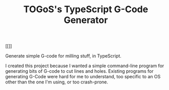 #+TITLE: TOGoS's TypeScript G-Code Generator

[[[[http://picture-files.nuke24.net/uri-res/raw/urn:bitprint:7IUJEPDEDK2T27BVEOQJEM6UB5K5ZIEV.QHH3EF5K4I5LGDYNDWXZBJUJY64FVOU2JF625OQ/TTSGCG-v3.png]]]]

Generate simple G-code for milling stuff, in TypeScript.

I created this project because I wanted a simple command-line program for generating bits of G-code to cut lines and holes.
Existing programs for generating G-Code were hard for me to understand,
too specific to an OS other than the one I'm using, or too crash-prone.

